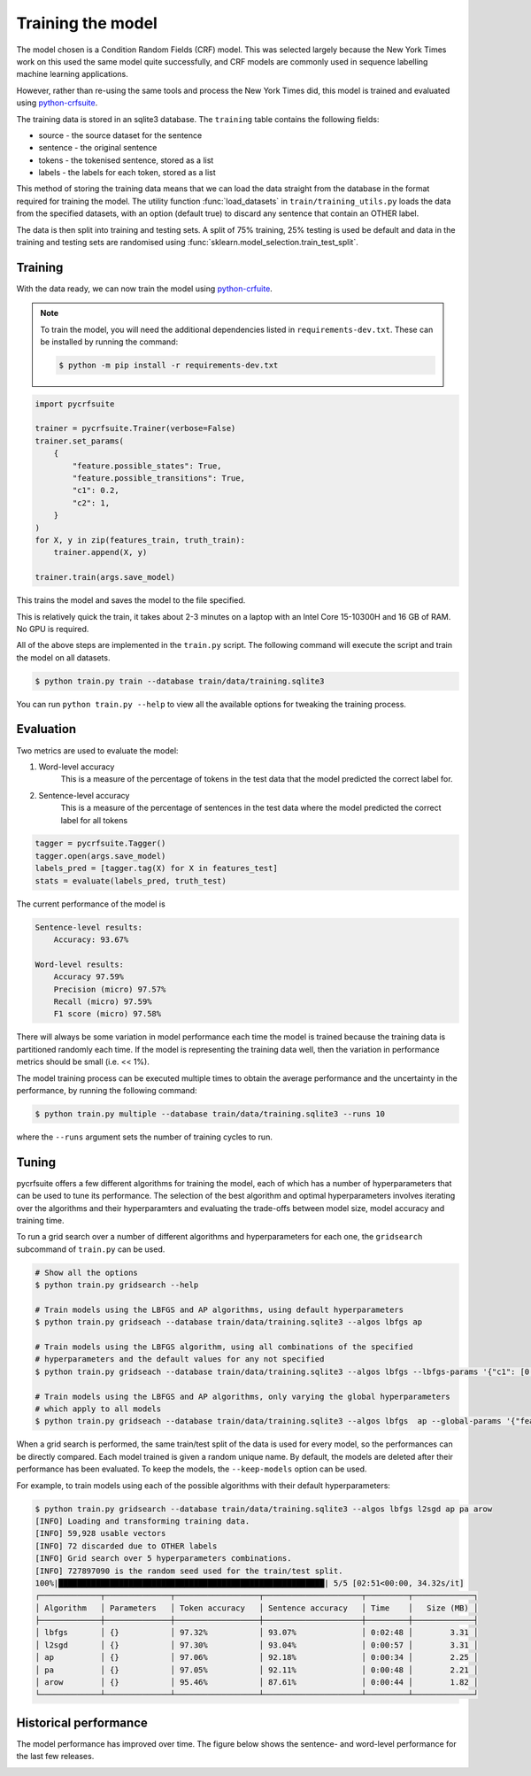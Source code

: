 Training the model
==================

The model chosen is a Condition Random Fields (CRF) model. This was selected largely because the New York Times work on this used the same model quite successfully, and CRF models are commonly used in sequence labelling machine learning applications.

However, rather than re-using the same tools and process the New York Times did, this model is trained and evaluated using `python-crfsuite <https://github.com/scrapinghub/python-crfsuite>`_.

The training data is stored in an sqlite3 database. The ``training`` table contains the following fields:

* source - the source dataset for the sentence
* sentence - the original sentence
* tokens - the tokenised sentence, stored as a list
* labels - the labels for each token, stored as a list

This method of storing the training data means that we can load the data straight from the database in the format required for training the model. The utility function :func:`load_datasets` in ``train/training_utils.py`` loads the data from the specified datasets, with an option (default true) to discard any sentence that contain an OTHER label.

The data is then split into training and testing sets. A split of 75% training, 25% testing is used be default and data in the training and testing sets are randomised using :func:`sklearn.model_selection.train_test_split`.

Training
^^^^^^^^

With the data ready, we can now train the model using `python-crfuite <https://github.com/scrapinghub/python-crfsuite>`_.

.. note::

    To train the model, you will need the additional dependencies listed in ``requirements-dev.txt``. These can be installed by running the command:

    .. code:: bash

        $ python -m pip install -r requirements-dev.txt

.. code:: python
    
    import pycrfsuite

    trainer = pycrfsuite.Trainer(verbose=False)
    trainer.set_params(
        {
            "feature.possible_states": True,
            "feature.possible_transitions": True,
            "c1": 0.2,
            "c2": 1,
        }
    )
    for X, y in zip(features_train, truth_train):
        trainer.append(X, y)

    trainer.train(args.save_model)

This trains the model and saves the model to the file specified.

This is relatively quick the train, it takes about 2-3 minutes on a laptop with an Intel Core 15-10300H and 16 GB of RAM. No GPU is required.

All of the above steps are implemented in the ``train.py`` script. The following command will execute the script and train the model on all datasets.

.. code:: bash

    $ python train.py train --database train/data/training.sqlite3

You can run ``python train.py --help`` to view all the available options for tweaking the training process.

Evaluation
^^^^^^^^^^

Two metrics are used to evaluate the model:

1. Word-level accuracy
    This is a measure of the percentage of tokens in the test data that the model predicted the correct label for.
2. Sentence-level accuracy
    This is a measure of the percentage of sentences in the test data where the model predicted the correct label for all tokens 

.. code:: python

    tagger = pycrfsuite.Tagger()
    tagger.open(args.save_model)
    labels_pred = [tagger.tag(X) for X in features_test]
    stats = evaluate(labels_pred, truth_test)

The current performance of the model is

.. code::

    Sentence-level results:
        Accuracy: 93.67%

    Word-level results:
        Accuracy 97.59%
        Precision (micro) 97.57%
        Recall (micro) 97.59%
        F1 score (micro) 97.58%


There will always be some variation in model performance each time the model is trained because the training data is partitioned randomly each time. If the model is representing the training data well, then the variation in performance metrics should be small (i.e. << 1%).

The model training process can be executed multiple times to obtain the average performance and the uncertainty in the performance, by running the following command:

.. code:: bash

    $ python train.py multiple --database train/data/training.sqlite3 --runs 10

where the ``--runs`` argument sets the number of training cycles to run.

Tuning
^^^^^^

pycrfsuite offers a few different algorithms for training the model, each of which has a number of hyperparameters that can be used to tune its performance. The selection of the best algorithm and optimal hyperparameters involves iterating over the algorithms and their hyperparamters and evaluating the trade-offs between model size, model accuracy and training time.

To run a grid search over a number of different algorithms and hyperparameters for each one, the ``gridsearch`` subcommand of ``train.py`` can be used.

.. code:: bash

    # Show all the options
    $ python train.py gridsearch --help
    
    # Train models using the LBFGS and AP algorithms, using default hyperparameters
    $ python train.py gridseach --database train/data/training.sqlite3 --algos lbfgs ap

    # Train models using the LBFGS algorithm, using all combinations of the specified 
    # hyperparameters and the default values for any not specified
    $ python train.py gridseach --database train/data/training.sqlite3 --algos lbfgs --lbfgs-params '{"c1": [0.05, 0.1, 0.5, 1], "c2":[0.1, 0.5, 1, 2]}'

    # Train models using the LBFGS and AP algorithms, only varying the global hyperparameters
    # which apply to all models
    $ python train.py gridseach --database train/data/training.sqlite3 --algos lbfgs  ap --global-params '{"feature.minfreq":[0, 1, 5],"feature.possible_transitions":[true, false],"feature.possible_states":[true, false]}'

When a grid search is performed, the same train/test split of the data is used for every model, so the performances can be directly compared. Each model trained is given a random unique name. By default, the models are deleted after their performance has been evaluated. To keep the models, the ``--keep-models`` option can be used.

For example, to train models using each of the possible algorithms with their default hyperparameters:

.. code:: bash

    $ python train.py gridsearch --database train/data/training.sqlite3 --algos lbfgs l2sgd ap pa arow
    [INFO] Loading and transforming training data.
    [INFO] 59,928 usable vectors
    [INFO] 72 discarded due to OTHER labels
    [INFO] Grid search over 5 hyperparameters combinations.
    [INFO] 727897090 is the random seed used for the train/test split.
    100%|█████████████████████████████████████████████████████████| 5/5 [02:51<00:00, 34.32s/it]
    ┌─────────────┬──────────────┬──────────────────┬─────────────────────┬─────────┬─────────────┐
    │ Algorithm   │ Parameters   │ Token accuracy   │ Sentence accuracy   │ Time    │   Size (MB) │
    ├─────────────┼──────────────┼──────────────────┼─────────────────────┼─────────┼─────────────┤
    │ lbfgs       │ {}           │ 97.32%           │ 93.07%              │ 0:02:48 │        3.31 │
    │ l2sgd       │ {}           │ 97.30%           │ 93.04%              │ 0:00:57 │        3.31 │
    │ ap          │ {}           │ 97.06%           │ 92.18%              │ 0:00:34 │        2.25 │
    │ pa          │ {}           │ 97.05%           │ 92.11%              │ 0:00:48 │        2.21 │
    │ arow        │ {}           │ 95.46%           │ 87.61%              │ 0:00:44 │        1.82 │
    └─────────────┴──────────────┴──────────────────┴─────────────────────┴─────────┴─────────────┘

Historical performance
^^^^^^^^^^^^^^^^^^^^^^

The model performance has improved over time. The figure below shows the sentence- and word-level performance for the last few releases.

.. image:: /_static/performance-history.svg
  :class: .only-dark
  :alt: Bar graph showing the model performance improving which each new release
